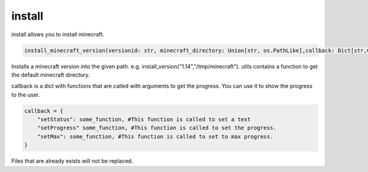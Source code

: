 install
==========================
install allows you to install minecraft.

.. code:: python

    install_minecraft_version(versionid: str, minecraft_directory: Union[str, os.PathLike],callback: Dict[str,Callable]=None)

Installs a minecraft version into the given path. e.g. install_version("1.14","/tmp/minecraft"). utils contains a function to get the default minecraft directory.

callback is a dict with functions that are called with arguments to get the progress. You can use it to show the progress to the user.

.. code:: python

    callback = {
        "setStatus": some_function, #This function is called to set a text
        "setProgress" some_function, #This function is called to set the progress.
        "setMax": some_function, #This function is called to set to max progress.
    }

Files that are already exists will not be replaced.
